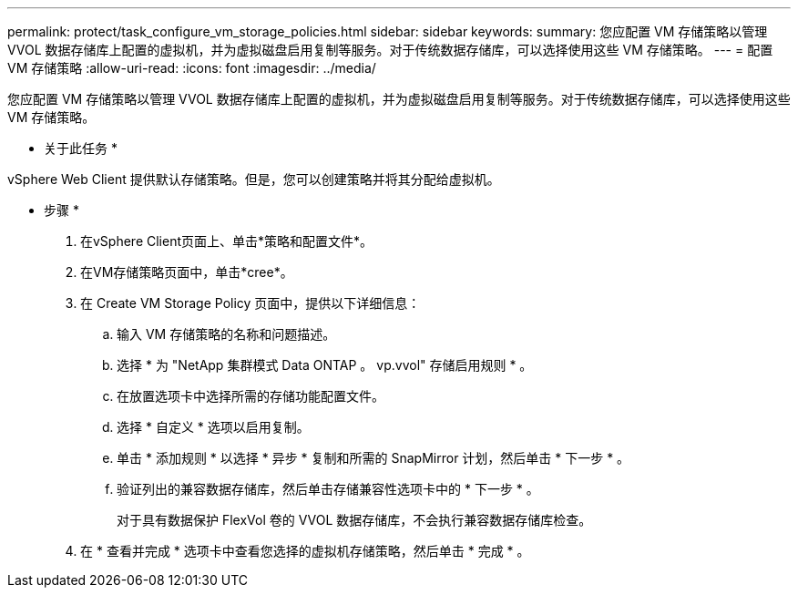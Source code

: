---
permalink: protect/task_configure_vm_storage_policies.html 
sidebar: sidebar 
keywords:  
summary: 您应配置 VM 存储策略以管理 VVOL 数据存储库上配置的虚拟机，并为虚拟磁盘启用复制等服务。对于传统数据存储库，可以选择使用这些 VM 存储策略。 
---
= 配置 VM 存储策略
:allow-uri-read: 
:icons: font
:imagesdir: ../media/


[role="lead"]
您应配置 VM 存储策略以管理 VVOL 数据存储库上配置的虚拟机，并为虚拟磁盘启用复制等服务。对于传统数据存储库，可以选择使用这些 VM 存储策略。

* 关于此任务 *

vSphere Web Client 提供默认存储策略。但是，您可以创建策略并将其分配给虚拟机。

* 步骤 *

. 在vSphere Client页面上、单击*策略和配置文件*。
. 在VM存储策略页面中，单击*cree*。
. 在 Create VM Storage Policy 页面中，提供以下详细信息：
+
.. 输入 VM 存储策略的名称和问题描述。
.. 选择 * 为 "NetApp 集群模式 Data ONTAP 。 vp.vvol" 存储启用规则 * 。
.. 在放置选项卡中选择所需的存储功能配置文件。
.. 选择 * 自定义 * 选项以启用复制。
.. 单击 * 添加规则 * 以选择 * 异步 * 复制和所需的 SnapMirror 计划，然后单击 * 下一步 * 。
.. 验证列出的兼容数据存储库，然后单击存储兼容性选项卡中的 * 下一步 * 。
+
对于具有数据保护 FlexVol 卷的 VVOL 数据存储库，不会执行兼容数据存储库检查。



. 在 * 查看并完成 * 选项卡中查看您选择的虚拟机存储策略，然后单击 * 完成 * 。

